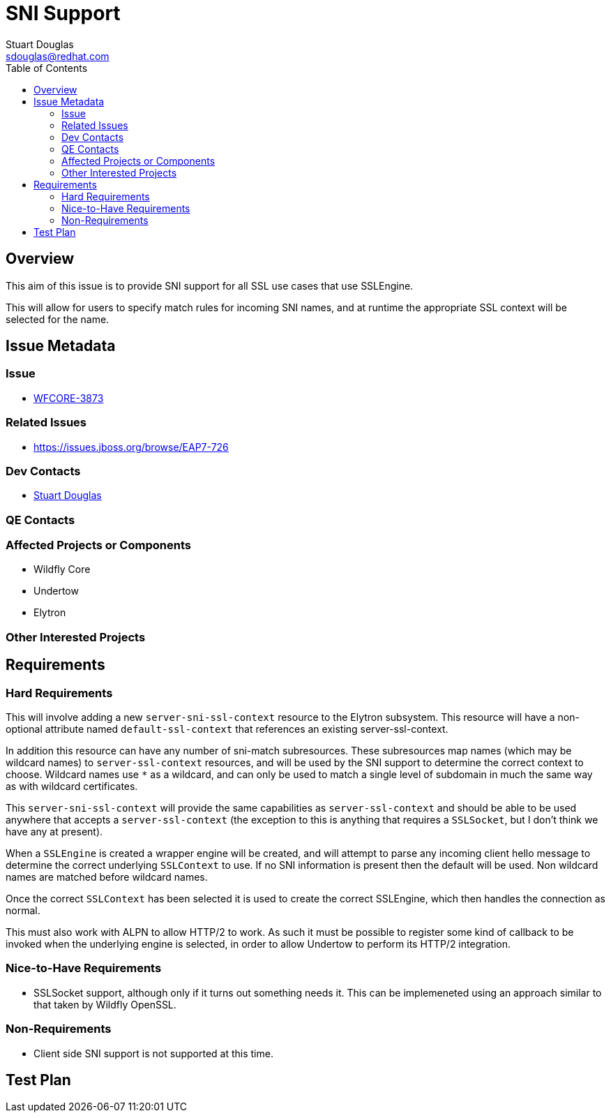 = SNI Support
:author:            Stuart Douglas
:email:             sdouglas@redhat.com
:toc:               left
:icons:             font
:idprefix:
:idseparator:       -

== Overview

This aim of this issue is to provide SNI support for all SSL use cases that use SSLEngine.

This will allow for users to specify match rules for incoming SNI names, and at runtime
the appropriate SSL context will be selected for the name.

== Issue Metadata

=== Issue

* https://issues.jboss.org/browse/WFCORE-3873[WFCORE-3873]

=== Related Issues

* https://issues.jboss.org/browse/EAP7-726

=== Dev Contacts

* mailto:{email}[{author}]

=== QE Contacts

=== Affected Projects or Components

* Wildfly Core
* Undertow
* Elytron

=== Other Interested Projects

== Requirements

=== Hard Requirements

This will involve adding a new `server-sni-ssl-context` resource to the Elytron subsystem. This resource will have
a non-optional attribute named `default-ssl-context` that references an existing server-ssl-context.

In addition this resource can have any number of sni-match subresources. These subresources map names (which may be
wildcard names) to `server-ssl-context` resources, and will be used by the SNI support to determine the correct context
to choose. Wildcard names use `*` as a wildcard, and can only be used to match a single level of subdomain in much the
same way as with wildcard certificates.

This `server-sni-ssl-context` will provide the same capabilities as `server-ssl-context` and should be able to be
used anywhere that accepts a `server-ssl-context` (the exception to this is anything that requires a `SSLSocket`, but
I don't think we have any at present).

When a `SSLEngine` is created a wrapper engine will be created, and will attempt to parse any incoming client
hello message to determine the correct underlying `SSLContext` to use. If no SNI information is present then
the default will be used. Non wildcard names are matched before wildcard names.

Once the correct `SSLContext` has been selected it is used to create the correct SSLEngine, which then handles the
connection as normal.

This must also work with ALPN to allow HTTP/2 to work. As such it must be possible to register some kind of callback to
be invoked when the underlying engine is selected, in order to allow Undertow to perform its HTTP/2 integration.


=== Nice-to-Have Requirements

* SSLSocket support, although only if it turns out something needs it. This can be implemeneted using an approach similar
to that taken by Wildfly OpenSSL.

=== Non-Requirements

* Client side SNI support is not supported at this time.

== Test Plan
